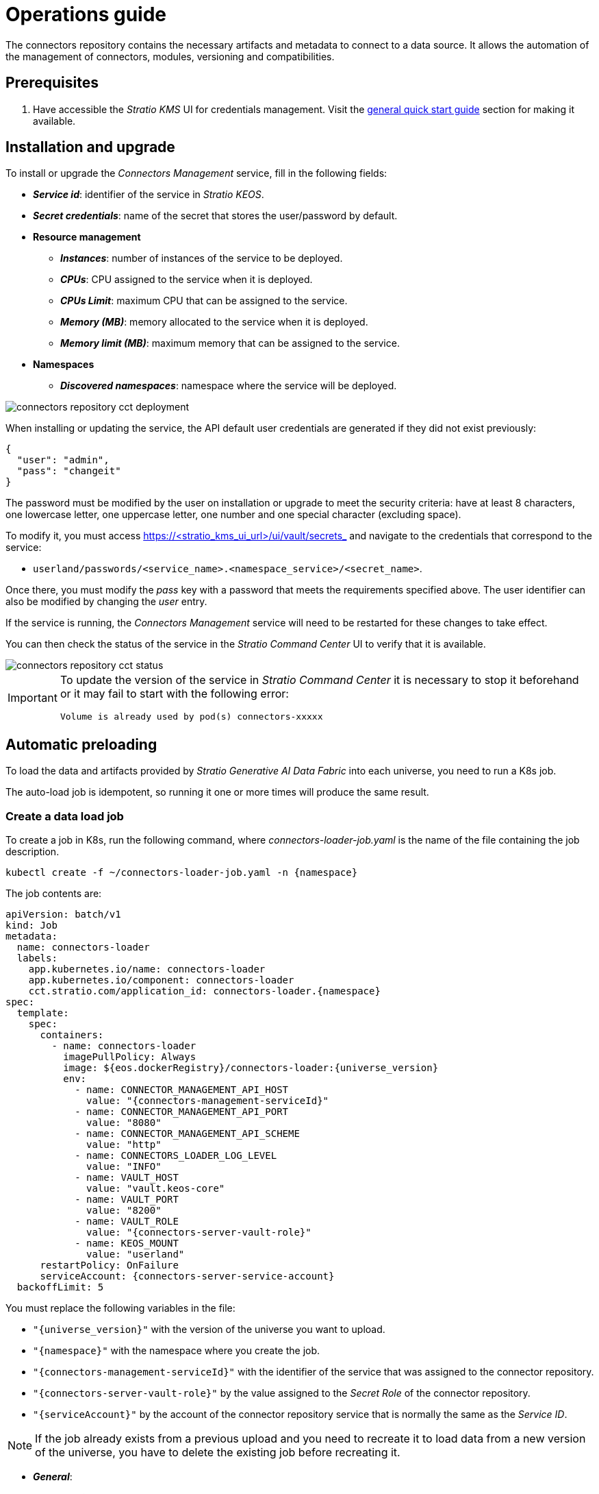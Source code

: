= Operations guide

The connectors repository contains the necessary artifacts and metadata to connect to a data source. It allows the automation of the management of connectors, modules, versioning and compatibilities.

== Prerequisites

. Have accessible the _Stratio KMS_ UI for credentials management. Visit the xref:ROOT:quick-start-guide.adoc[general quick start guide] section for making it available.

== Installation and upgrade

To install or upgrade the _Connectors Management_ service, fill in the following fields:

* *_Service id_*: identifier of the service in _Stratio KEOS_.
* *_Secret credentials_*: name of the secret that stores the user/password by default.
* *Resource management*
** *_Instances_*: number of instances of the service to be deployed.
** *_CPUs_*: CPU assigned to the service when it is deployed.
** *_CPUs Limit_*: maximum CPU that can be assigned to the service.
** *_Memory (MB)_*: memory allocated to the service when it is deployed.
** *_Memory limit (MB)_*: maximum memory that can be assigned to the service.
* *Namespaces*
** *_Discovered namespaces_*: namespace where the service will be deployed.

image::connectors-repository-cct-deployment.png[]

When installing or updating the service, the API default user credentials are generated if they did not exist previously:

[source,json]
----
{
  "user": "admin",
  "pass": "changeit"
}
----

The password must be modified by the user on installation or upgrade to meet the security criteria: have at least 8 characters, one lowercase letter, one uppercase letter, one number and one special character (excluding space).

To modify it, you must access https://<stratio++_++kms++_++ui++_++url>/ui/vault/secrets_ and navigate to the credentials that correspond to the service:

* `userland/passwords/<service_name>.<namespace_service>/<secret_name>`.

Once there, you must modify the _pass_ key with a password that meets the requirements specified above. The user identifier can also be modified by changing the _user_ entry.

If the service is running, the _Connectors Management_ service will need to be restarted for these changes to take effect.

You can then check the status of the service in the _Stratio Command Center_ UI to verify that it is available.

image::connectors-repository-cct-status.png[]

[IMPORTANT]
====
To update the version of the service in _Stratio Command Center_ it is necessary to stop it beforehand or it may fail to start with the following error:

[source,bash]
----
Volume is already used by pod(s) connectors-xxxxx
----

====

== Automatic preloading

To load the data and artifacts provided by _Stratio Generative AI Data Fabric_ into each universe, you need to run a K8s job.

The auto-load job is idempotent, so running it one or more times will produce the same result.

=== Create a data load job

To create a job in K8s, run the following command, where _connectors-loader-job.yaml_ is the name of the file containing the job description.

[source,bash]
----
kubectl create -f ~/connectors-loader-job.yaml -n {namespace}
----

The job contents are:

[source,yaml]
----
apiVersion: batch/v1
kind: Job
metadata:
  name: connectors-loader
  labels:
    app.kubernetes.io/name: connectors-loader
    app.kubernetes.io/component: connectors-loader
    cct.stratio.com/application_id: connectors-loader.{namespace}
spec:
  template:
    spec:
      containers:
        - name: connectors-loader
          imagePullPolicy: Always
          image: ${eos.dockerRegistry}/connectors-loader:{universe_version}
          env:
            - name: CONNECTOR_MANAGEMENT_API_HOST
              value: "{connectors-management-serviceId}"
            - name: CONNECTOR_MANAGEMENT_API_PORT
              value: "8080"
            - name: CONNECTOR_MANAGEMENT_API_SCHEME
              value: "http"
            - name: CONNECTORS_LOADER_LOG_LEVEL
              value: "INFO"
            - name: VAULT_HOST
              value: "vault.keos-core"
            - name: VAULT_PORT
              value: "8200"
            - name: VAULT_ROLE
              value: "{connectors-server-vault-role}"
            - name: KEOS_MOUNT
              value: "userland"
      restartPolicy: OnFailure
      serviceAccount: {connectors-server-service-account}
  backoffLimit: 5
----

You must replace the following variables in the file:

* `"{universe_version}"` with the version of the universe you want to upload.
* `"{namespace}"` with the namespace where you create the job.
* `"{connectors-management-serviceId}"` with the identifier of the service that was assigned to the connector repository.
* `"{connectors-server-vault-role}"` by the value assigned to the _Secret Role_ of the connector repository.
* `"{serviceAccount}"` by the account of the connector repository service that is normally the same as the _Service ID_.

NOTE: If the job already exists from a previous upload and you need to recreate it to load data from a new version of the universe, you have to delete the existing job before recreating it.

* *_General_*:
** *_Service ID_*: agent's unique identifier.
** *_Name of the Service_*: agent name.
* *_Metadata Data store (PostgreSQL®)_*

=== Deleting a connector upload job

To delete a job in K8s, you can execute the following command, where _connectors-loader_ is the name of the job.

[source,bash]
----
kubectl delete job connectors-loader -n <namespace>
----

=== Accessing the log of the executed K8s job

To access the log of a job in K8s you can run the following command, where _connectors-loader_ is the name of the job:

[source,bash]
----
kubectl logs job.batch/connectors-loader -n <namespace>
----

== Uploading data manually

You can operate the connector maintenance service manually using a REST API.

[source,bash]
----
https://connectors.tenant-my_namespace/v1/api
----

=== Creating a driver

To do this, run the following command:

[source,bash]
----
curl --request POST 'https://connectors.tenant-my_namespace/v1/api/driver' --header 'Content-Type: application/json' \
--data-raw '{
  "name": "jdbc-hive",
  "version": "2.1.1-1.0.0",
  "embedded": false,
  "status": "available"
}' -i
----

image::connectors-repository-create-driver-manual.png[]

=== Uploading a driver artifact

To do this, run the following command:

[source,bash]
----
curl --request POST 'https://connectors.tenant-my_namespace/v1/api/artifact/<fileName>?artifactType=<Driver|Connector>&artifactId=<artifactId>' --form 'file=@"<localFileAbsolutePath>"' -i
----

image::connectors-repository-upload-artifact.png[]

=== Downloading a driver artifact

To do this, you can run the following commands:

[source,bash]
----
curl --request GET 'https://connectors.tenant-my_namespace/v1/api/artifact/<fileName>' -i
----

image::connectors-repository-download-artifact.png[]

[source,bash]
----
curl --request GET 'https://connectors.tenant-my_namespace/v1/api/driver?name=<driverName>&version=<driverVersion>' -i
----

image::connectors-repository-download-driver-artifact.png[]
